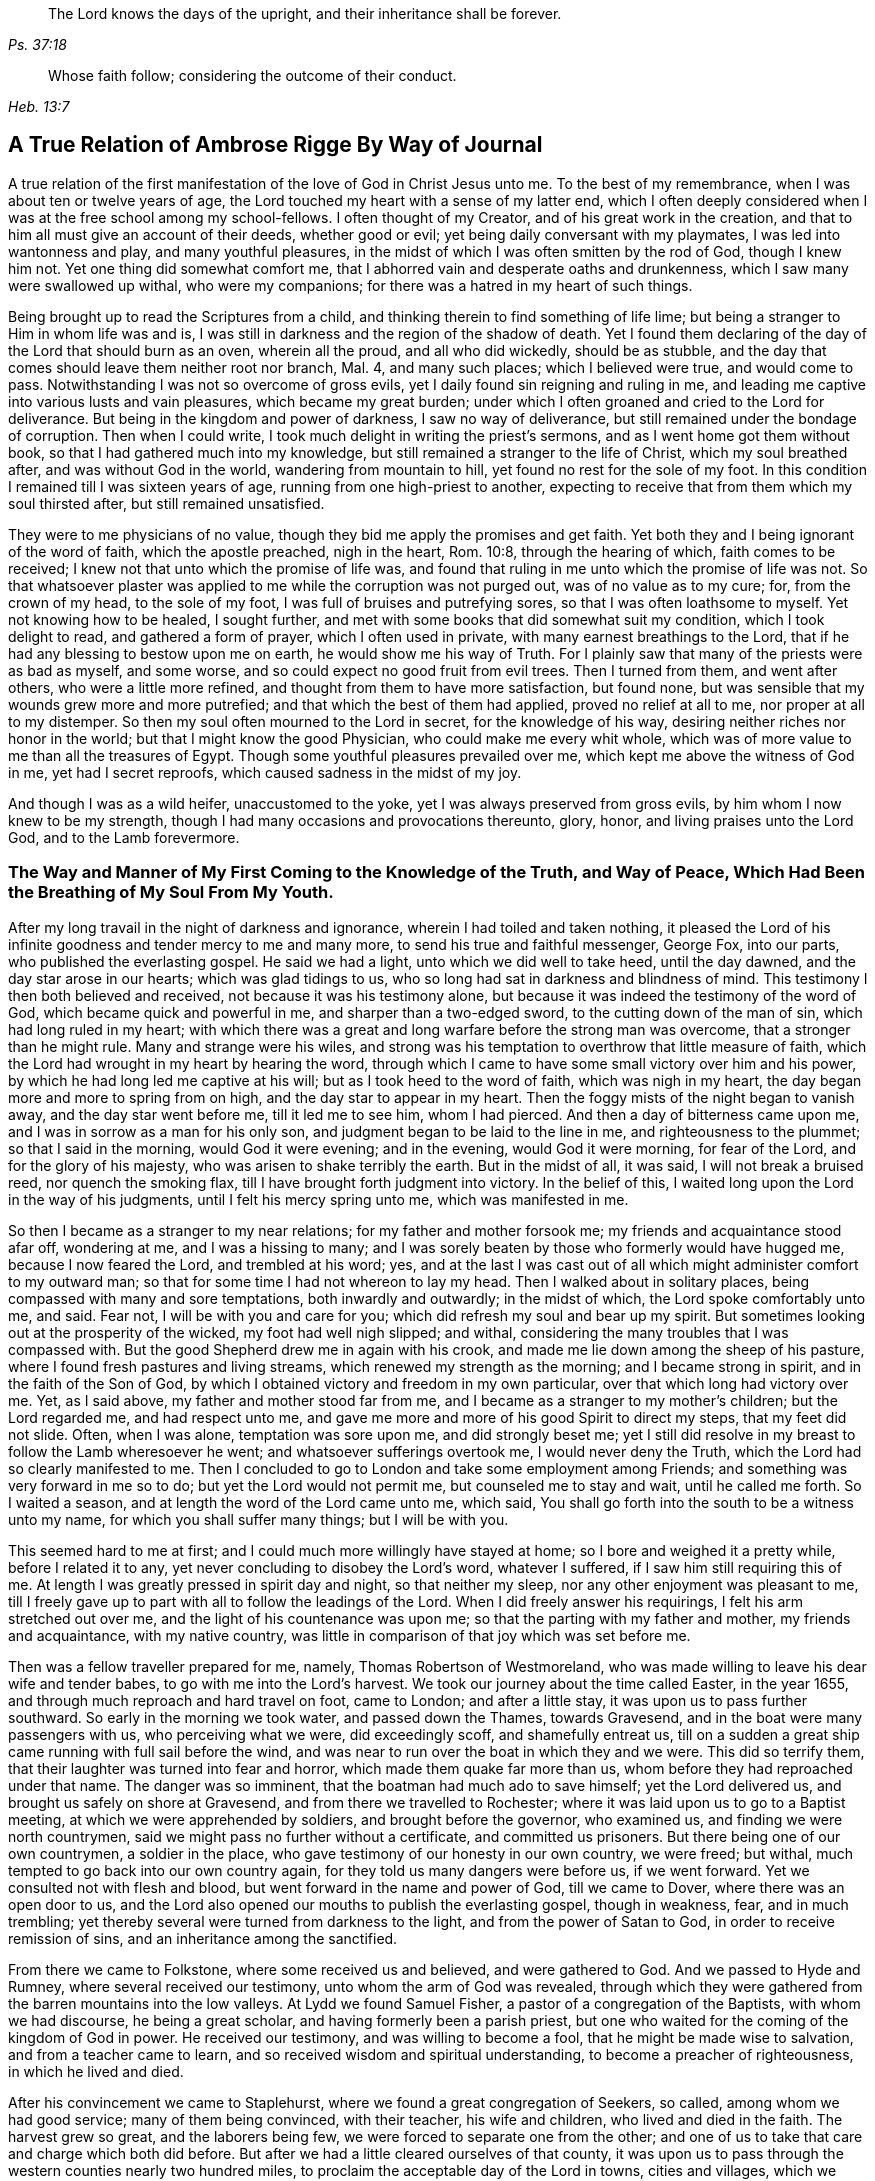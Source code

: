 [quote.epigraph, , Ps. 37:18]
____
The Lord knows the days of the upright,
and their inheritance shall be forever.
____

[quote.epigraph, , Heb. 13:7]
____
Whose faith follow; considering the outcome of their conduct.
____

[#journal, short="Journal"]
== A True Relation of Ambrose Rigge By Way of Journal


A true relation of the first manifestation of the love of God
in Christ Jesus unto me. To the best of my remembrance,
when I was about ten or twelve years of age,
the Lord touched my heart with a sense of my latter end,
 which I often deeply considered when I was at the free school among my school-fellows.
I often thought of my Creator, and of his great work in the creation,
and that to him all must give an account of their deeds, whether good or evil;
yet being daily conversant with my playmates, I was led into wantonness and play,
and many youthful pleasures, in the midst of which I was often smitten by the rod of God,
though I knew him not.
Yet one thing did somewhat comfort me,
that I abhorred vain and desperate oaths and drunkenness,
which I saw many were swallowed up withal, who were my companions; for there was a hatred in my heart of such things.

Being brought up to read the Scriptures from a child,
and thinking therein to find something of life lime;
but being a stranger to Him in whom life was and is,
I was still in darkness and the region of the shadow of death.
Yet I found them declaring of the day of the Lord that should burn as an oven,
wherein all the proud, and all who did wickedly, should be as stubble,
and the day that comes should leave them neither root nor branch, Mal.
4, and many such places; which I believed were true, and would come to pass.
Notwithstanding I was not so overcome of gross evils,
yet I daily found sin reigning and ruling in me,
and leading me captive into various lusts and vain pleasures,
which became my great burden;
under which I often groaned and cried to the Lord for deliverance.
But being in the kingdom and power of darkness, I saw no way of deliverance,
but still remained under the bondage of corruption.
Then when I could write, I took much delight in writing the priest`'s sermons,
and as I went home got them without book, so that I had gathered much into my knowledge,
but still remained a stranger to the life of Christ, which my soul breathed after,
and was without God in the world, wandering from mountain to hill,
yet found no rest for the sole of my foot.
In this condition I remained till I was sixteen years of age,
running from one high-priest to another,
expecting to receive that from them which my soul thirsted after,
but still remained unsatisfied.

They were to me physicians of no value,
though they bid me apply the promises and get faith.
Yet both they and I being ignorant of the word of faith, which the apostle preached,
nigh in the heart, Rom. 10:8, through the hearing of which,
faith comes to be received; I knew not that unto which the promise of life was,
and found that ruling in me unto which the promise of life was not.
So that whatsoever plaster was applied to me while the corruption was not purged out,
was of no value as to my cure; for, from the crown of my head, to the sole of my foot,
I was full of bruises and putrefying sores, so that I was often loathsome to myself.
Yet not knowing how to be healed, I sought further,
and met with some books that did somewhat suit my condition,
which I took delight to read, and gathered a form of prayer,
which I often used in private, with many earnest breathings to the Lord,
that if he had any blessing to bestow upon me on earth,
he would show me his way of Truth.
For I plainly saw that many of the priests were as bad as myself, and some worse,
and so could expect no good fruit from evil trees.
Then I turned from them, and went after others, who were a little more refined,
and thought from them to have more satisfaction, but found none,
but was sensible that my wounds grew more and more putrefied;
and that which the best of them had applied, proved no relief at all to me,
nor proper at all to my distemper.
So then my soul often mourned to the Lord in secret, for the knowledge of his way,
desiring neither riches nor honor in the world; but that I might know the good Physician,
who could make me every whit whole,
which was of more value to me than all the treasures of Egypt.
Though some youthful pleasures prevailed over me,
which kept me above the witness of God in me, yet had I secret reproofs,
which caused sadness in the midst of my joy.

And though I was as a wild heifer, unaccustomed to the yoke,
yet I was always preserved from gross evils, by him whom I now knew to be my strength,
though I had many occasions and provocations thereunto, glory, honor,
and living praises unto the Lord God, and to the Lamb forevermore.

[.blurb]
=== The Way and Manner of My First Coming to the Knowledge of the Truth, and Way of Peace, Which Had Been the Breathing of My Soul From My Youth.

After my long travail in the night of darkness and ignorance,
wherein I had toiled and taken nothing,
it pleased the Lord of his infinite goodness and tender mercy to me and many more,
to send his true and faithful messenger, George Fox, into our parts,
who published the everlasting gospel.
He said we had a light, unto which we did well to take heed, until the day dawned,
and the day star arose in our hearts; which was glad tidings to us,
who so long had sat in darkness and blindness of mind.
This testimony I then both believed and received, not because it was his testimony alone,
but because it was indeed the testimony of the word of God,
which became quick and powerful in me, and sharper than a two-edged sword,
to the cutting down of the man of sin, which had long ruled in my heart;
with which there was a great and long warfare before the strong man was overcome,
that a stronger than he might rule.
Many and strange were his wiles,
and strong was his temptation to overthrow that little measure of faith,
which the Lord had wrought in my heart by hearing the word,
through which I came to have some small victory over him and his power,
by which he had long led me captive at his will; but as I took heed to the word of faith,
which was nigh in my heart, the day began more and more to spring from on high,
and the day star to appear in my heart.
Then the foggy mists of the night began to vanish away, and the day star went before me,
till it led me to see him, whom I had pierced.
And then a day of bitterness came upon me, and I was in sorrow as a man for his only son,
and judgment began to be laid to the line in me, and righteousness to the plummet;
so that I said in the morning, would God it were evening; and in the evening,
would God it were morning, for fear of the Lord, and for the glory of his majesty,
who was arisen to shake terribly the earth.
But in the midst of all, it was said, I will not break a bruised reed,
nor quench the smoking flax, till I have brought forth judgment into victory.
In the belief of this, I waited long upon the Lord in the way of his judgments,
until I felt his mercy spring unto me, which was manifested in me.

So then I became as a stranger to my near relations; for my father and mother forsook me;
my friends and acquaintance stood afar off, wondering at me, and I was a hissing to many;
and I was sorely beaten by those who formerly would have hugged me,
because I now feared the Lord, and trembled at his word; yes,
and at the last I was cast out of all which might administer comfort to my outward man;
so that for some time I had not whereon to lay my head.
Then I walked about in solitary places, being compassed with many and sore temptations,
both inwardly and outwardly; in the midst of which, the Lord spoke comfortably unto me,
and said.
Fear not, I will be with you and care for you;
which did refresh my soul and bear up my spirit.
But sometimes looking out at the prosperity of the wicked, my foot had well nigh slipped;
and withal, considering the many troubles that I was compassed with.
But the good Shepherd drew me in again with his crook,
and made me lie down among the sheep of his pasture,
where I found fresh pastures and living streams,
which renewed my strength as the morning; and I became strong in spirit,
and in the faith of the Son of God,
by which I obtained victory and freedom in my own particular,
over that which long had victory over me. Yet, as I said above,
my father and mother stood far from me,
and I became as a stranger to my mother`'s children; but the Lord regarded me,
and had respect unto me, and gave me more and more of his good Spirit to direct my steps,
that my feet did not slide.
Often, when I was alone, temptation was sore upon me, and did strongly beset me;
yet I still did resolve in my breast to follow the Lamb wheresoever he went;
and whatsoever sufferings overtook me, I would never deny the Truth,
which the Lord had so clearly manifested to me. Then I concluded to
go to London and take some employment among Friends;
and something was very forward in me so to do; but yet the Lord would not permit me,
but counseled me to stay and wait, until he called me forth.
So I waited a season, and at length the word of the Lord came unto me, which said,
You shall go forth into the south to be a witness unto my name,
for which you shall suffer many things; but I will be with you.

This seemed hard to me at first; and I could much more willingly have stayed at home;
so I bore and weighed it a pretty while, before I related it to any,
yet never concluding to disobey the Lord`'s word, whatever I suffered,
if I saw him still requiring this of me. At length I
was greatly pressed in spirit day and night,
so that neither my sleep, nor any other enjoyment was pleasant to me,
till I freely gave up to part with all to follow the leadings of the Lord.
When I did freely answer his requirings, I felt his arm stretched out over me,
and the light of his countenance was upon me;
so that the parting with my father and mother, my friends and acquaintance,
with my native country, was little in comparison of that joy which was set before me.

Then was a fellow traveller prepared for me, namely, Thomas Robertson of Westmoreland,
who was made willing to leave his dear wife and tender babes,
to go with me into the Lord`'s harvest.
We took our journey about the time called Easter, in the year 1655,
and through much reproach and hard travel on foot, came to London;
and after a little stay, it was upon us to pass further southward.
So early in the morning we took water, and passed down the Thames, towards Gravesend,
and in the boat were many passengers with us, who perceiving what we were,
did exceedingly scoff, and shamefully entreat us,
till on a sudden a great ship came running with full sail before the wind,
and was near to run over the boat in which they and we were.
This did so terrify them, that their laughter was turned into fear and horror,
which made them quake far more than us, whom before they had reproached under that name.
The danger was so imminent, that the boatman had much ado to save himself;
yet the Lord delivered us, and brought us safely on shore at Gravesend,
and from there we travelled to Rochester;
where it was laid upon us to go to a Baptist meeting,
at which we were apprehended by soldiers, and brought before the governor,
who examined us, and finding we were north countrymen,
said we might pass no further without a certificate, and committed us prisoners.
But there being one of our own countrymen, a soldier in the place,
who gave testimony of our honesty in our own country, we were freed; but withal,
much tempted to go back into our own country again,
for they told us many dangers were before us, if we went forward.
Yet we consulted not with flesh and blood, but went forward in the name and power of God,
till we came to Dover, where there was an open door to us,
and the Lord also opened our mouths to publish the everlasting gospel,
though in weakness, fear, and in much trembling;
yet thereby several were turned from darkness to the light,
and from the power of Satan to God, in order to receive remission of sins,
and an inheritance among the sanctified.

From there we came to Folkstone, where some received us and believed,
and were gathered to God.
And we passed to Hyde and Rumney, where several received our testimony,
unto whom the arm of God was revealed,
through which they were gathered from the barren mountains into the low valleys.
At Lydd we found Samuel Fisher, a pastor of a congregation of the Baptists,
with whom we had discourse, he being a great scholar,
and having formerly been a parish priest,
but one who waited for the coming of the kingdom of God in power.
He received our testimony, and was willing to become a fool,
that he might be made wise to salvation, and from a teacher came to learn,
and so received wisdom and spiritual understanding,
to become a preacher of righteousness, in which he lived and died.

After his convincement we came to Staplehurst,
where we found a great congregation of Seekers, so called,
among whom we had good service; many of them being convinced, with their teacher,
his wife and children, who lived and died in the faith.
The harvest grew so great, and the laborers being few,
we were forced to separate one from the other;
and one of us to take that care and charge which both did before.
But after we had a little cleared ourselves of that county,
it was upon us to pass through the western counties nearly two hundred miles,
to proclaim the acceptable day of the Lord in towns, cities and villages,
which we gave up to do. Being parted one from the other,
Thomas Robertson was two or three days`' journey before me;
but both of us being as strangers and pilgrims in the earth,
and having none to direct us but the Lord alone,
we were driven to many straits outwardly;
but in all we were supplied with courage and
strength to undergo whatever was laid upon us.

Thomas Robertson passed before me through the county of Sussex,
only I heard of him accidentally near Chichester, at a house by the way side,
at which I called to get a little water to quench my thirst.
The woman began to tell me of a man who called there two or three days before,
whose words gave me to understand that it was my companion.
When I had drank, I passed into the city on the seventh-day at night;
and on the first-day I was moved to go to the Baptist meeting,
where I declared the word of Truth, though with much opposition;
which testimony some received, and some rejected.

But after a little time the mayor of the city having notice given of me,
sent the con stable to bring me before him.
When I came without respecting his person by putting off the hat, he was in a great rage,
and sent for one called a justice; who, when he came, took off my hat himself,
and commanded men to search me, saying, I was a Jesuit, or one come from Rome;
and would have committed me to the Gatehouse forthwith, but the Lord turned their hearts;
so that after some discourse they freed me. After which I got a meeting at the inn;
so the next morning I left the city and came into Hampshire,
and from there into Wiltshire, and all through the country till I came near to Bristol,
before I saw the face of a Friend.
The strength of my body was well nigh spent with travel; but meeting with some Friends,
I was revived and strengthened; and staying there a little space,
I was pressed in spirit to go forward.
I came to Bristol, and from there to Exeter,
where were two brethren of my country in prison; and going to visit them,
Thomas Robertson and I met together again in safety, after our long journey,
and in that city we stayed some small time, declaring the Truth;
but they stopped their ears, and hardened their hearts against truth and us;
so that we shook off the dust of their city as a witness against them,
and came away again for Bristol, where we had service.

From there we came to Reading, and stayed a little season;
and from there we were moved to go to Basingstoke in Hampshire, where,
through some difficulty, we obtained a meeting;
but before the people were all come together, the chief priest and rulers came,
who caused us to be haled out of the meeting, and tendered us the oath of abjuration;
and because, for conscience sake, we could not swear,
they carried us forthwith to prison.
But before they put us into the room, they separated us one from the other,
and searched us, and took away our money, linen,
and ink-horns--then they thought of some way to keep us apart;
but not having two rooms bad enough, they thrust us down together into a low strait room,
and locked us close up,
and appointed two rude men with halberds to watch over us within the prison all night,
and in the morning freed them, and shut us close, and gave a command,
that if any of our friends came but upon the ground, before the prison door to visit us,
they should be fined.
There they kept us nigh three days before they brought us our money;
in all which time we could not call for any necessaries, because we had no money,
and we could not eat any man`'s bread for nothing.
When the people cried out upon them, they brought us our money;
and the jailer would have eight pence a night for a nasty bed which stood in the room;
and when we could not satisfy his desire, he caused it to be taken away.
So we got some straw, and laid upon it all the time we continued there.
The jailer caused boards to be nailed before the window, that we might not see the light,
and at night would not allow us to have a candle or fire.
All which we bore with patience, till they were weary of their cruelty; by which several,
both in town and country, were convinced of the Truth, and remained therein.
And there they kept us nearly a quarter of a year, and at their sessions freed us.

When we were clear of the town, we were moved to pass for Southampton,
where the Lord opened a door unto us, and his word was effectual in us,
to the turning of a remnant from darkness to the light, who walk in it to this day.
Thomas Robertson left me, and went to Portsmouth,
and gave a testimony there after whom I went and stayed near ten days,
and had good service.
On the first-day I was moved to go to the steeple-house,
to bear testimony against their worship, at which the priests and rulers were offended;
and on the second day, as I was passing out of town, I was apprehended by soldiers,
and had before the governor, who would have prosecuted me as a vagrant,
but could not find matter enough so to do, but sent me out of town with a constable;
but after a little time I returned again,
and then they received the word of God with gladness,
and a meeting was established there.
With much difficulty I got into the Isle of Wight,
where some were added to the Lord`'s flock and the Lord
delivered me out of the hands of unreasonable men.
From there I came over into Hampshire, and passed from town to town,
and from village to village; and the Lord was with me,
and made his word effectual in my mouth, to the turning of many to righteousness,
in which they were established.

After I had continued among them for a season, I came into Sussex,
where I had good service, and a great gathering there was to the Truth;
and many received the word of God with joy, and met often together;
in whose meetings God manifested his presence and power in a large measure,
among whom my soul was refreshed.
But after a little time I was moved to go back again into Hampshire,
to water the tender plants there.
When I had done this, I was pressed in spirit to go into Dorsetshire,
to Weymouth and Melcomb-Regis; and there I was moved to go to a steeple-house,
to declare against a hireling priest; for which I was apprehended,
and carried to a nasty prison underground, where I had neither bed, fire,
nor anything to sit down upon but a stone; and a heap of filth was in one corner of it,
and some nasty straw, where seamen had laid in. There I was kept two or three days;
but I could look up, and see the people in the street, and there I had good service,
and preached the Truth to the tendering of many.

And from there I was sent to Dorchester, to the county jail,
where was a terrible sickness, which some called the plague,
which swept away most of the prisoners.
But the Lord was with me there, and kept me in the hollow of his hand;
so that a hair of my head was not hurt.
There I was kept eleven weeks, where I had very good service for the Lord,
to the convincing and confirming of many in the Truth,
in which they have now found rest for their souls.

When I came to that prison, I found my dear brother Humphrey Smith there,
who took the sickness of the prison, and was very near death,
unto whom I was greatly helpful, for he was not willing to take anything but from me;
but the Lord raised him up again.
Joseph Coale and William Bayly were sent prisoners there also,
but we were all preserved and delivered by the mighty arm and power of God.
And from that imprisonment also the Lord set me free; and while I was there,
preserved me from that raging disease, which swept away many in a small time,
giving me assurance, that a hair of my head should not fall without him,
which was fulfilled to the utmost.
For though I was in many dangers of sickness in that prison,
besides the contagious disease; yet I was never better,
nor more healthy than I was there; blessed and praised be the name of the Lord forever.

When I was delivered, I went and labored again in the vineyard of the Lord,
and came to Weymouth and Melcomb-Regis, from which I had been sent to prison,
and there I had good service for the Lord among his flock.
Being clear of that place, I departed in peace, and came to Corsetown,
in the Isle of Purbeck, where I was resisted,
and by force of armed men kept out of the town, the inhabitants pretending a fear of me,
as I came from among so many infected persons in the prison.
I not being willing to bring any danger among them, departed and came to Poole,
where I was gladly received, and there I continued a few days in the labor of the gospel,
confirming them who had heard the word of God and believed.
From there I passed to Ringwood, where I found a few who believed the Truth;
among whom I gave testimony of the same, to the establishing them in the faith,
which was begotten in them by the word of Truth.
Then I came to Southampton, where I had formerly labored;
and I was much refreshed among the plants of God,
who rejoiced and praised God for my deliverance
out of that dangerous prison before mentioned,
I preached the word of God with a ready mind, and had many large and precious meetings,
as also in the country about; and the word of the Lord grew,
and many came to believe the Truth.

In Southampton I was moved to go to a steeple-house, where one Nathaniel Robinson,
an Independent priest, was speaking a divination of his own brain;
and after he had ended, I desired to be heard a few words in the fear of God;
but he fled and left me to the mercy of his rude hearers,
who with violence haled me out of their synagogue;
and the said Nathaniel Robinson caused the rulers to send me to prison,
where I continued a very close prisoner;
and when some of my Friends came from the country to visit me, they abused them,
and shamefully entreated them at their inn, and in the streets also.
One Edward Southwood, being a soldier in the army,
and having leave from his officer to come to visit me,
they caused him to be surprised in the inn, and took his arms from him,
and would not allow him to come into the prison to me; but over all their cruelty,
the Lord kept him,
and gave him patience to bear what they were allowed to inflict upon him.
They permitted very few to come at me, yes,
scarcely those who were to bring me necessaries.
All which I suffered till the Lord set me at liberty over all their cruelties.

Then I began again to labor in the Lord`'s harvest, and he was with me,
and gave me power to undergo whatever he permitted to be laid
upon me. I was moved to go into the Isle of Wight,
and purposed to have gone on board at Portsmouth, but was stopped by the governor.

Then I came back again to Southampton, and from there to Hurstcastle,
and there I met with some Baptists, with whom I had a conference;
and understanding where I was to go, after I had got under sail,
they betrayed me to the muster-master,
who caused the master of the vessel to put me ashore again.

So there I was out of all hopes of having any passage;
and was forced to come back through the forest that night in much rain to Limington,
where I procured passage in a boat that went with faggots.
In the night season, and about the 10th or 11th hour, we landed in the Island.
I took up at an inn that night, and in the morning I went to Newport, their chief town,
where the professors were rich and full, and rejected the counsel of God,
and despised his messenger sent to them in tender love.
I declared the word of Truth among them as it was upon me;
but before I passed out of the Island, I was seized on by the soldiers,
and carried to the castle at Cowes, and the governor sent me out of the Island;
but I not being clear, returned again after a little time,
and there was a small remnant gathered, among whom I travelled through many hardships.
In that Island I was imprisoned in a filthy cold prison, in the middle of the street,
in their great town, where I had good service.
And when they perceived that, they put me in another prison, in a back room,
where I could not see the street, nor people come at me, where they kept me some time.
Yet at length the Lord delivered me, and there was a meeting settled.

About that time a law made against vagrants was perversely executed against Friends,
who were taken from their own homes or dwelling places,
by which many innocent men suffered who had good estates;
and some it was said in the very parish where they were born,
if they were taken in another.
Coming to Southampton, where some Friends were put in the house of correction,
I presently going to see them, was apprehended by the officers,
and with great abuse thrown headlong into the cage; and without any further examination,
the mayor granted a warrant to whip me at the whipping post in the market-place,
which was executed by the hangman accordingly in a cruel manner.

After this they threw me across a handbarrow,
and carried me along the streets between two men, and then threw me into a cart,
and drew me out at the gate, in cold, snow, and frosty weather,
without the least refreshment, and so drew me to the next tithing that night;
their warrant requiring me to be carried from tithing to tithing,
till I came at my own parish.

After I was gone, the mayor, whose name was Peter Seale,
threatened that if ever I returned again, I should be whipped a second time,
and burned in the shoulder with the letter R as broad as a shilling;
the other magistrates would not join with him in the work he had undertaken.
But before his warrant had got me twenty miles, the Lord overthrew it,
and delivered me out of their hands;
and in a little time I was moved of the Lord to go to Southampton again, which I did,
and had several meetings, and no man laid hands on me;
and then in my freedom I went out again, and labored in the Lord`'s work,
and it was upon me to come to Southampton again.
I had only been come in a little time,
till the constable took me and carried me before the aforesaid mayor,
who was in a great rage, and threatened to execute the rigor of the law upon me;
and in order thereto, sent for a justice of the town, but he being more moderate,
and having no hand in his former proceeding, discouraged him so,
that he was forced to let his work fall, and after much ado he let me go free.
In a little time after he was smitten with a bloody flux,
which all his physicians could not cure, but shortly ended his days in misery;
and the constable, who was his chief agent in his wicked proceedings,
the hand of God fell upon him and his family,
so that he was forced to fly out of the town and died miserably.

I had peace and freedom a considerable time after, till King Charles II. was restored;
but in the same year he was crowned,
I was taken upon the road at Petersfield in Hampshire, and there before Humphrey Bennet,
and John Norton, called justices,
I had the oath of allegiance tendered me. And
because for conscience sake I could not swear,
they condemned me to the common jail at Winchester, and took my horse from me;
there I continued till the assizes,
and then was run to a premunire by judge Foster and Tyrrell,
and committed close prisoner, and in the jail suffered many abuses from the prisoners,
by the connivance of the jailer; till the king freed me by proclamation,
and they were made to deliver me my horse again, and then I travelled in Truth`'s service,
in several counties, for a pretty season, till the spring.

In the year 1662, I was at a meeting, at Captain Thomas Luxford`'s house,
at Hurst Pierpoint in Sussex; and by the instigation of Leonard Letchford,
priest of that place, I was apprehended and carried before Nisell Rivers, Walter Burrill,
and Richard Bridger, called justices, who tendered me the oath of allegiance;
and because I could not, for conscience sake swear, they committed me to Horsham jail,
the 28th day of the third month, 1662, where I continued till the assizes,
and before Samuel Brown, then judge, I was premunired.

By the instigation of the aforesaid Leonard Letchford, I was continued close prisoner,
where I continued above ten years, under many sore abuses in the prison,
from several cruel jailers, but the hand of the Lord overtook them,
and cut several of them off while I continued prisoner there.
I was freely resigned up to suffer all the days of my life,
if it was the will of the Lord to suffer it, seeing no way of deliverance from man,
in whom I put no confidence; but with a godly confidence,
was resolved to wait in patience all the days of my appointed time.
At length, when I least expected my deliverance, the Lord brought it to pass,
and opened the heart of the king to grant my liberty by patent, under the great seal,
with many more who suffered for the testimony of a good conscience.
In the time of my imprisonment,
the aforesaid Leonard Letchford sued my wife by her maiden name, for tithes of land,
for which he had kept her father prisoner several years, and sent her to prison also;
and at the assizes got a false verdict against her,
and took out an execution against her, with which he sent the bailiffs,
and took my goods that I had bought and labored for with my hands in prison,
leaving us not a bed to lie upon, nor any other necessaries to assist us in prison,
that they cared to carry away, to the very pot that we borrowed, while prisoners,
to boil our meat in; all which I could easily have recovered by law,
when I was freed out of prison; but I freely committed my cause to God,
to "`whom vengeance belongs.

In a small time, my father-in-law, Thomas Luxford, was freed also,
whom the said Leonard Letchford had kept many years in prison,
who boasted that he had laid us so fast,
that the king should not free us. And if we had but a little liberty granted us,
once in a twelve month, to go to visit our families,
he sought out many inventions to have the sheriff fined;
and thereby incensed the jailer to keep us close;
and made many applications to the worst of the justices,
who he thought were most bitter against us, to add affliction to our bonds;
but he lived to see us both freed out of prison to his great torment,
as he many ways expressed.

The said Thomas Luxford has also suffered many years,
for refusing to send in arms from year to year,
to the value of between twenty and thirty pounds, for which, one year,
they took away his wife`'s bed and bedding, as soon as she was risen out of it,
for one year`'s tax for drums and colors.

After I was freed out of prison at Horsham,
I continued my family in the town about a year, and then removed to Gatton in Surrey,
where I continued about fourteen years, where Robert Pepys the priest excommunicated me,
my wife and servants, for not coming to the steeplehouse,
and afterwards sued me in the Exchequer, for tithes,
and for the value of twenty shillings run me to a writ of rebellion,
and so to a sequestration, and seized my goods to the value of sixty pounds.
Many other sufferings and exercises I had there, but the Lord was with me,
and delivered me out of them all; and much good service I had in the country there about;
and many were gathered to the Lord, and established in the faith of the gospel.

[.asterism]
'''

[.blurb]
=== Robert Pepys, priest of Gatton in Surrey, his false accusations to the justices at the sessions against Ambrose Rigge; a copy whereof follows.

"`This Ambrose is lately come into this parish, from Horsham,
where he was in the prison (as it is reported) seven years for his damnable heresies,
and wicked opinions; and this being a private parish, he thinks to roost here,
and impudently presumes to board and teach youth in his house;
and has at this time twelve or fourteen in his house;
and being a man of parts and learning, does a great deal of mischief in seducing others;
to effecting which, he spares neither pains nor time.
And what Tertullus the orator said falsely and foolishly of St. Paul,
may very truly be said of this man, that he is a plague, a pestilent fellow.
He is justly suspected to be a Jesuit, or one that has kept their conventicles.
And this honorable court is humbly and earnestly
requested by the minister and parishioners,
to take special notice of him, as a most dangerous person to the church,
being a ringleader of sects and schisms.`"

[.embedded-content-document.letter]
--

[.blurb]
=== Ambrose Rigge`'s letter to Robert Pepys.

[.salutation]
Neighbor Pepys,

I am credibly informed, that you did greatly instigate the magistrates,
at the sessions in Southwark, against me,
and there affirmed several untruths in a letter above mentioned.
I have reason to wonder, why upon all occasions,
when you thinks you can do me a mischief, you seek my ruin,
who never sought your hurt in word or deed? If you know
that I have in any way trespassed against you,
how can you pray to God to forgive you your trespasses,
who does not forgive others their trespasses?
And how do you love your neighbor as yourself,
who are always, when you think you can prevail,
seeking your neighbor`'s ruin? If I were in an error in judgment,
the course you have taken since I came to Gatton, is more like to harden me,
than to convince me that you are in the way of Truth,
your daily practice is so repugnant to Christianity, and common civility among men.
God Almighty open your eyes that you may see what you are doing,
and whom you are striving against.
I have lived by you peaceably, on my part, these several years,
and served you in what I could, both in health and sickness;
and for which of my good deeds to you do you
conspire against me? the Lord judge between us:
it is but my body you can reach; and if you get it, it will do you little good.

The Jews`' priests stirred up the rulers against Christ and his followers,
under the name of deceivers, and ring-leaders of sects.
Acts 24:5. When they dared not encounter them by spiritual weapons,
then they got them to be cast into prison, by false accusations,
as you and your brethren have done many at this day,
till you have made yourselves a stink to the whole land,
that it is ready to spew you out.
I have often desired your prosecutors to favor you;
but it seems you spurs on mine to hunt my soul as much as you can.
Instead of loving enemies, you are for persecuting your friends and neighbors,
whom you could never convince of the least evil, either in life or doctrine,
by the Scriptures, your own professed rule.
Well, you shall go no further than you are allowed from on high;
to all which I have learned to say, "`Your will, O Lord, be done;`" but this know,
"`That it were better for you that a millstone were hanged about your neck,
and you cast into the sea,
than to offend one of the least of them who believe in Christ.`"
Do not covet my vineyard by ensnaring me, lest Ahab`'s reward be your portion.
No more, but that I am a friend to you and all men.

[.signed-section-signature]
Ambrose Rigge

--

[.embedded-content-document.address]
--

[.blurb]
=== To the inhabitants of Gatton, in the county of Surrey, and to all others whom it does or may concern.

[.salutation]
Friends and Neighbours,

As of old, he that was born after the flesh,
persecuted him that was born after the spirit, even so it is at this day.
Gal. 4:29, for such is the implacable enmity of many priests in our age,
that scarcely any who will not put into their mouths and satisfy their covetous desires,
can be secure from the lash of their scandalous tongues and wicked hands,
they being in the way of Cain, and also in the steps of the false prophets of Israel;
Micah. 3:5, Crying, Peace, peace, to them who put into their mouths,
and feed them with tithes, gifts and rewards;
but against those who for conscience sake cannot, they even prepare war.
Of this spirit has Robert Pepy`'s, priest of Gatton,
fully manifested himself to be since he came to Gatton, as several can witness;
but more especially since I denied to pay him tithes,
it being no gospel right to any minister, as I am ready to prove by the Scripture.
For this cause did he break forth in a rage, and before several witnesses, said:
If he had leave from the king, he would himself hang ten thousand of us, called Quakers;
and also said,
it would never be well till the Spanish Inquisition was up in England again.
If this be not the spirit of Cain, the murderer,
I know not what it is. But he being out of hopes of effecting this at present,
he sued me in the Exchequer for tithes, and also got me,
my wife and servants put in the bishop`'s court,
because we could not partake of his sacrifice;
and with his own hand wrote many grievous lies and false accusations against me,
to kindle the wrath of the magistrates to destroy me,
as is manifest by his letter before mentioned: First,
that I was in the prison in Horsham, as is reported,
seven years for my damnable heresies, and wicked opinions, etc.

As for my being in prison there above ten years I deny not;
for I suffered there as a Christian for well doing,
of which I have no cause to be ashamed; but damnable heresies and wicked opinions,
I utterly deny.
Let him, or the worst of my enemies, prove the least heresy against me if they can;
till which I shall reckon my sufferings there for righteousness.
Secondly, that I do a great deal of mischief here in seducing others, to effect which,
he says, I spare neither pains nor time.
Let him prove whom I have seduced, and what evil I have done since I came here,
or else this will prove his burden also in the day of account.
The same false spirit that led Tertullus the orator, to call Paul a pestilent fellow,
and a ring-leader of sects,
etc. does now lead him to speak as falsely and foolishly against me;
but he has proved no more against me than Tertullus the orator did against Paul;
but it was ever the manner of that spirit to charge high and prove nothing,
and so it is at this day.
To say that I am justly suspected to be a Jesuit,
or one that has often been at their conventicles, is a most notorious falsehood.

For God is my witness, I never was in any of the Jesuits or Papists conventicles,
and I hope never shall, unless it be to bear witness again their idolatry.
Here let the people take notice by the way, that this priest said,
he would hang so many of us, called Quakers, as is before expressed,
in the presence of several professed Papists, with whom, at that time,
he went into his church, and expressed a great deal of kindness to them,
and said he would do what they required of him;
if they would but speak the word it should be done.
Of this I was an eye and ear-witness,
by which let wise men judge who is nearest of kin to the Papists, he or I? Or whether,
if I were a Papist, I should not have more favor from him, yes or no? Lastly,
he charged me of being a dangerous person to the church.
I suppose he means that church of which he is,
which plainly manifests it to be a false church, and built upon the sand,
which is in danger of falling; for the true church is built upon that Rock,
"`which the gates of hell cannot prevail against.`"
Matt. 16:18.

Those things, before expressed, I could have passed by,
and have patiently borne with silence, as to my own particular,
knowing for whose sake I am thus reviled and persecuted,
and all manner of evil falsely said of me;
such things being always the portion of the disciples of Christ from the world:
if it were not for the sake of those who have not had any long
acquaintance with me lest they should believe his lies;
for their sakes chiefly, these lines are written.

And now are Christ`'s words fulfilled,
John 16:2. "`They have cast us out of their synagogues;`" and the
priests especially pretend to do good service in killing us;
and these things they do because they know not the Father, nor his son Jesus Christ:
Therefore all people repent and amend your lives, "`for the kingdom of God is at hand.`"

This, in tender love and good will, is written by him,
who has learned to bless them who curse him;
and to do good to them who spitefully hate and persecute him, who is called

[.signed-section-signature]
Ambrose Rigge

--

[.asterism]
'''

In the year 1664, I took Mary Luxford as my wife,
who was the second daughter of Thomas Luxford, and Elizabeth his wife,
of Hurst-Pierpoint in the county of Sussex; she was of honest and considerable parents,
who brought her up strictly, according to that religion which they believed to be true,
and she lived in great subjection to her parents.
Though they came to believe and receive the truth before her,
yet she had that reverent respect for them,
that she would not willingly appear before them
in any dress which she knew they did not love;
and was modest and courteous to friends who walked wisely towards her.
But in a short time she and her younger sister, Cordelia,
were willing to go to a meeting, where they were both convinced,
and received the Truth in the love of it,
by which they received power to cast off the unfruitful works of darkness,
and put on the armor of light,
by which they soon became able to quench the fiery darts of the devil,
which were not a few in that day;
yet through all the Lord in mercy preserved them
in faith and patience through many tribulations.
On the 6th day of the seventh month, in the year above said,
we were married in the prison at Horsham,
after I was premunired two years and kept close prisoner,
because for conscience sake I could not swear; where I continued eight years after,
and four months, all which she bore with much patience.

As the Lord, by his immediate hand, brought us together, so he preserved us together,
for the space of four and twenty years, in much love and unity,
as helpmeets one to another.
She was a blessed woman, and loved the Lord and his Truth,
and walked in it to the end of her days.
She hated all evil in word and deed, and walked before the Lord in much innocency,
and loved peace and unity, for she was a woman of a meek and quiet spirit,
and loved righteousness wherever it appeared.
She was naturally attended with many weaknesses of body,
yet was the mother of five healthy children.

She much delighted in reading night and day, so long as she had any strength of body;
and towards her latter end she had a sense of it, and spoke something of it to me,
for she was much spent with a continual consumptive cough.
In the latter end of the tenth month, 1688-9, she was taken sick,
which increased upon her, notwithstanding many remedies which were sought for her.
She bore her sickness with much quietness and patience,
till the 6th day of the eleventh month following, and then departed this life,
like a lamb, in my arms, and went to her eternal rest in the bosom of the Father`'s love,
in which love she delighted to be in her life time.
Her remembrance lives with all who truly knew her; for she was a good example to many,
and left a testimony of her innocency and integrity behind her,
whose reward is now with her: this lay upon me to write concerning her.
The first child she had died,
but four are still alive grown up. We educated them in the Truth, in their younger years,
and watched over them in love, till they knew the power of God in themselves,
unto which we recommended them, by which they have been preserved to this day,
to my great comfort.
Many days and years have I, with bended knees, in secret, prayed to God,
before the throne of his grace, to guard them with his power,
from the evil of this world, and to direct their steps in the way of righteousness,
which in a great measure I have hitherto enjoyed;
blessed and praised be the name of the Lord forever.
I am not a little comforted therein; the Lord preserve them to the end of their days,
in faith and well doing.
Amen.

[.signed-section-signature]
Ambrose Rigge.

[.signed-section-context-close]
Reigate, the 11th of the Ninth month, 1694.
